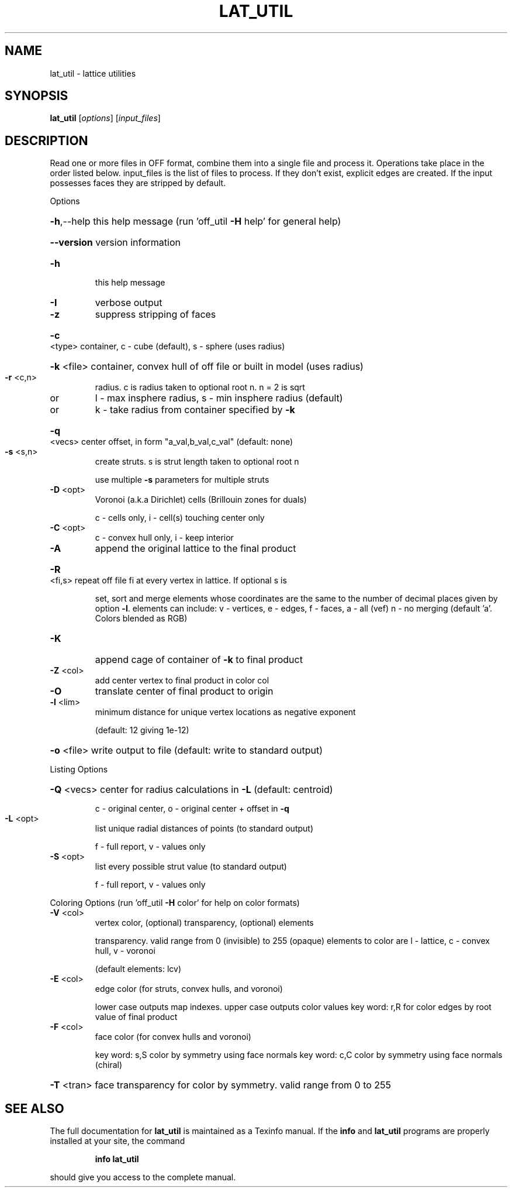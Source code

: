 .\" DO NOT MODIFY THIS FILE!  It was generated by help2man
.TH LAT_UTIL  "1" " " "lat_util Antiprism 0.26 - http://www.antiprism.com" "User Commands"
.SH NAME
lat_util - lattice utilities
.SH SYNOPSIS
.B lat_util
[\fI\,options\/\fR] [\fI\,input_files\/\fR]
.SH DESCRIPTION
Read one or more files in OFF format, combine them into a single file and
process it. Operations take place in the order listed below. input_files is the
list of files to process. If they don't exist, explicit edges are created.
If the input possesses faces they are stripped by default.
.PP
Options
.HP
\fB\-h\fR,\-\-help this help message (run 'off_util \fB\-H\fR help' for general help)
.HP
\fB\-\-version\fR version information
.TP
\fB\-h\fR
this help message
.TP
\fB\-I\fR
verbose output
.TP
\fB\-z\fR
suppress stripping of faces
.HP
\fB\-c\fR <type> container, c \- cube (default), s \- sphere (uses radius)
.HP
\fB\-k\fR <file> container, convex hull of off file or built in model (uses radius)
.TP
\fB\-r\fR <c,n>
radius. c is radius taken to optional root n. n = 2 is sqrt
.TP
or
l \- max insphere radius, s \- min insphere radius (default)
.TP
or
k \- take radius from container specified by \fB\-k\fR
.HP
\fB\-q\fR <vecs> center offset, in form "a_val,b_val,c_val" (default: none)
.TP
\fB\-s\fR <s,n>
create struts. s is strut length taken to optional root n
.IP
use multiple \fB\-s\fR parameters for multiple struts
.TP
\fB\-D\fR <opt>
Voronoi (a.k.a Dirichlet) cells (Brillouin zones for duals)
.IP
c \- cells only, i \- cell(s) touching center only
.TP
\fB\-C\fR <opt>
c \- convex hull only, i \- keep interior
.TP
\fB\-A\fR
append the original lattice to the final product
.HP
\fB\-R\fR <fi,s> repeat off file fi at every vertex in lattice. If optional s is
.IP
set, sort and merge elements whose coordinates are the same to
the number of decimal places given by option \fB\-l\fR.  elements can
include: v \- vertices, e \- edges, f \- faces,  a \- all (vef)
n \- no merging  (default 'a'. Colors blended as RGB)
.TP
\fB\-K\fR
append cage of container of \fB\-k\fR to final product
.TP
\fB\-Z\fR <col>
add center vertex to final product in color col
.TP
\fB\-O\fR
translate center of final product to origin
.TP
\fB\-l\fR <lim>
minimum distance for unique vertex locations as negative exponent
.IP
(default: 12 giving 1e\-12)
.HP
\fB\-o\fR <file> write output to file (default: write to standard output)
.PP
Listing Options
.HP
\fB\-Q\fR <vecs> center for radius calculations in \fB\-L\fR (default: centroid)
.IP
c \- original center, o \- original center + offset in \fB\-q\fR
.TP
\fB\-L\fR <opt>
list unique radial distances of points (to standard output)
.IP
f \- full report, v \- values only
.TP
\fB\-S\fR <opt>
list every possible strut value (to standard output)
.IP
f \- full report, v \- values only
.PP
Coloring Options (run 'off_util \fB\-H\fR color' for help on color formats)
.TP
\fB\-V\fR <col>
vertex color, (optional) transparency, (optional) elements
.IP
transparency. valid range from 0 (invisible) to 255 (opaque)
elements to color are l \- lattice, c \- convex hull, v \- voronoi
.IP
(default elements: lcv)
.TP
\fB\-E\fR <col>
edge color (for struts, convex hulls, and voronoi)
.IP
lower case outputs map indexes. upper case outputs color values
key word: r,R for color edges by root value of final product
.TP
\fB\-F\fR <col>
face color (for convex hulls and voronoi)
.IP
key word: s,S color by symmetry using face normals
key word: c,C color by symmetry using face normals (chiral)
.HP
\fB\-T\fR <tran> face transparency for color by symmetry. valid range from 0 to 255
.SH "SEE ALSO"
The full documentation for
.B lat_util
is maintained as a Texinfo manual.  If the
.B info
and
.B lat_util
programs are properly installed at your site, the command
.IP
.B info lat_util
.PP
should give you access to the complete manual.

